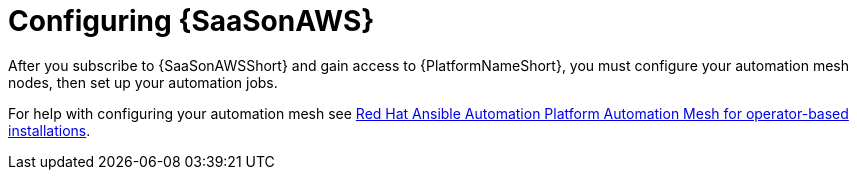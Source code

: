 ifdef::context[:parent-context: {context}]

:context: saas-post-install-config
[id="saas-post-install-config"]
= Configuring {SaaSonAWS}
After you subscribe to {SaaSonAWSShort} and gain access to {PlatformNameShort}, you must configure your automation mesh nodes, then set up your automation jobs. 

For help with configuring your automation mesh see
link:{BaseURL}/red_hat_ansible_automation_platform/{PlatformVers}/html/red_hat_ansible_automation_platform_automation_mesh_for_operator-based_installations/index[Red Hat Ansible Automation Platform Automation Mesh for operator-based installations].

ifdef::parent-context[:context: {parent-context}]
ifndef::parent-context[:!context:]

